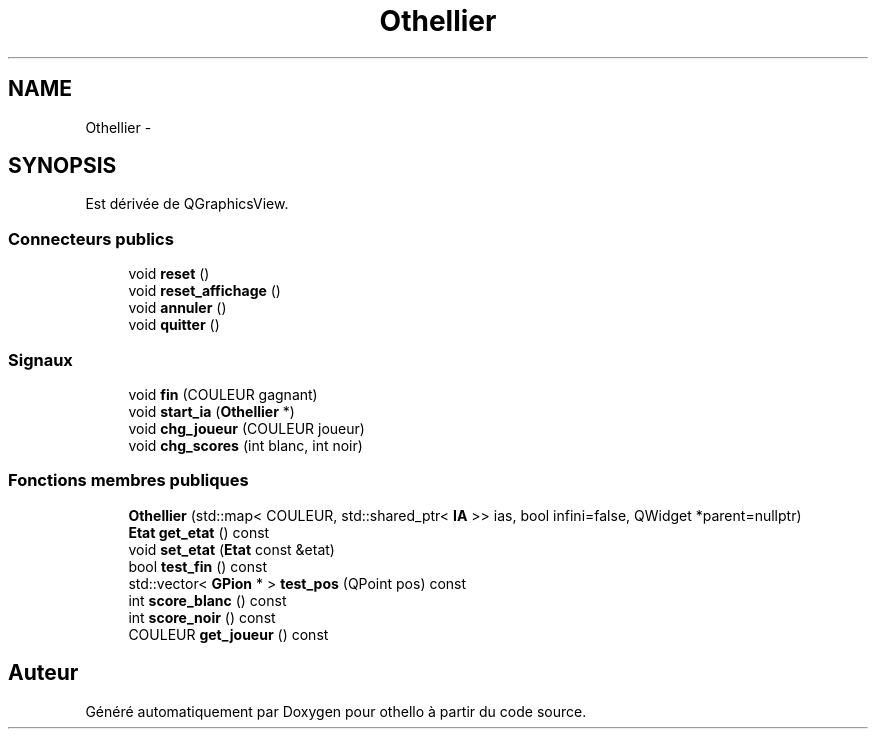 .TH "Othellier" 3 "Dimanche 23 Avril 2017" "othello" \" -*- nroff -*-
.ad l
.nh
.SH NAME
Othellier \- 
.SH SYNOPSIS
.br
.PP
.PP
Est dérivée de QGraphicsView\&.
.SS "Connecteurs publics"

.in +1c
.ti -1c
.RI "void \fBreset\fP ()"
.br
.ti -1c
.RI "void \fBreset_affichage\fP ()"
.br
.ti -1c
.RI "void \fBannuler\fP ()"
.br
.ti -1c
.RI "void \fBquitter\fP ()"
.br
.in -1c
.SS "Signaux"

.in +1c
.ti -1c
.RI "void \fBfin\fP (COULEUR gagnant)"
.br
.ti -1c
.RI "void \fBstart_ia\fP (\fBOthellier\fP *)"
.br
.ti -1c
.RI "void \fBchg_joueur\fP (COULEUR joueur)"
.br
.ti -1c
.RI "void \fBchg_scores\fP (int blanc, int noir)"
.br
.in -1c
.SS "Fonctions membres publiques"

.in +1c
.ti -1c
.RI "\fBOthellier\fP (std::map< COULEUR, std::shared_ptr< \fBIA\fP >> ias, bool infini=false, QWidget *parent=nullptr)"
.br
.ti -1c
.RI "\fBEtat\fP \fBget_etat\fP () const "
.br
.ti -1c
.RI "void \fBset_etat\fP (\fBEtat\fP const &etat)"
.br
.ti -1c
.RI "bool \fBtest_fin\fP () const "
.br
.ti -1c
.RI "std::vector< \fBGPion\fP * > \fBtest_pos\fP (QPoint pos) const "
.br
.ti -1c
.RI "int \fBscore_blanc\fP () const "
.br
.ti -1c
.RI "int \fBscore_noir\fP () const "
.br
.ti -1c
.RI "COULEUR \fBget_joueur\fP () const "
.br
.in -1c

.SH "Auteur"
.PP 
Généré automatiquement par Doxygen pour othello à partir du code source\&.
